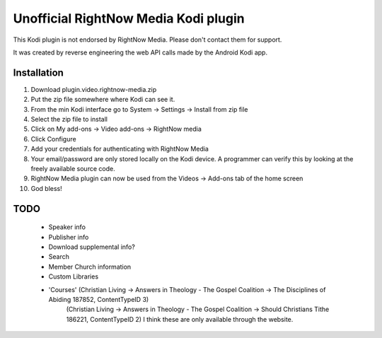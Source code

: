 Unofficial RightNow Media Kodi plugin
=====================================

This Kodi plugin is not endorsed by RightNow Media. Please don't contact them for support.

It was created by reverse engineering the web API calls made by the Android Kodi app.

Installation
------------

1. Download plugin.video.rightnow-media.zip
2. Put the zip file somewhere where Kodi can see it.
3. From the min Kodi interface go to System -> Settings -> Install from zip file
4. Select the zip file to install
5. Click on My add-ons -> Video add-ons -> RightNow media
6. Click Configure
7. Add your credentials for authenticating with RightNow Media
8. Your email/password are only stored locally on the Kodi device. A programmer can verify this by looking at the freely available source code.
9. RightNow Media plugin can now be used from the Videos -> Add-ons tab of the home screen
10. God bless!


TODO
----

 * Speaker info
 * Publisher info
 * Download supplemental info?
 * Search
 * Member Church information
 * Custom Libraries
 * 'Courses' (Christian Living -> Answers in Theology - The Gospel Coalition -> The Disciplines of Abiding 187852, ContentTypeID 3)
    (Christian Living -> Answers in Theology - The Gospel Coalition -> Should Christians Tithe 186221, ContentTypeID 2)
    I think these are only available through the website.

